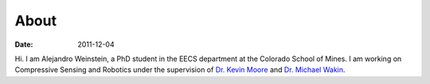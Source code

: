 About
##############

:date: 2011-12-04


Hi. I am Alejandro Weinstein, a PhD student in the EECS department at the
Colorado School of Mines. I am working on Compressive Sensing and Robotics
under the supervision of `Dr. Kevin Moore <http://inside.mines.edu/~kmoore/>`_
and `Dr. Michael Wakin <http://inside.mines.edu/~mwakin>`_.

